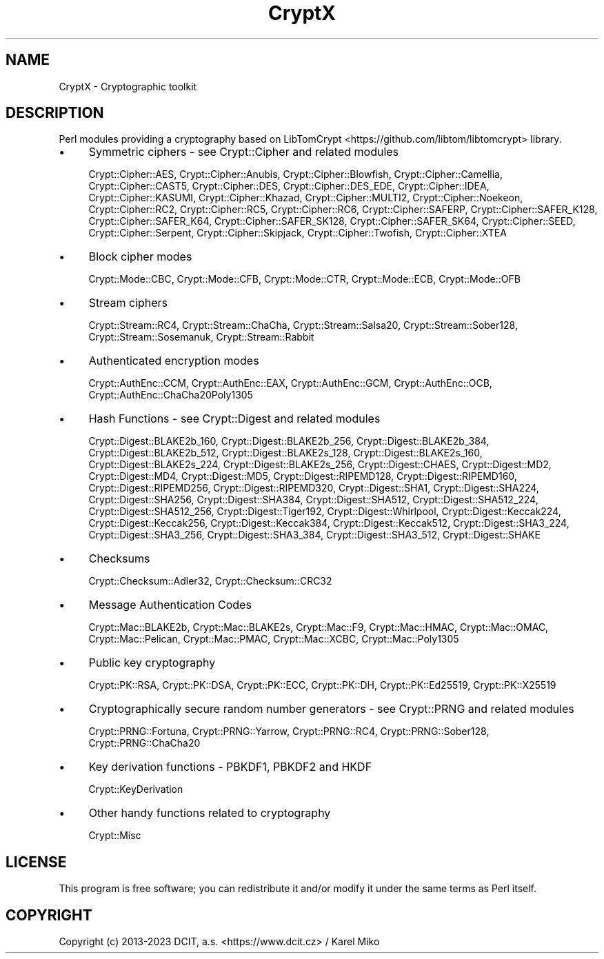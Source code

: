 .\" -*- mode: troff; coding: utf-8 -*-
.\" Automatically generated by Pod::Man 5.01 (Pod::Simple 3.43)
.\"
.\" Standard preamble:
.\" ========================================================================
.de Sp \" Vertical space (when we can't use .PP)
.if t .sp .5v
.if n .sp
..
.de Vb \" Begin verbatim text
.ft CW
.nf
.ne \\$1
..
.de Ve \" End verbatim text
.ft R
.fi
..
.\" \*(C` and \*(C' are quotes in nroff, nothing in troff, for use with C<>.
.ie n \{\
.    ds C` ""
.    ds C' ""
'br\}
.el\{\
.    ds C`
.    ds C'
'br\}
.\"
.\" Escape single quotes in literal strings from groff's Unicode transform.
.ie \n(.g .ds Aq \(aq
.el       .ds Aq '
.\"
.\" If the F register is >0, we'll generate index entries on stderr for
.\" titles (.TH), headers (.SH), subsections (.SS), items (.Ip), and index
.\" entries marked with X<> in POD.  Of course, you'll have to process the
.\" output yourself in some meaningful fashion.
.\"
.\" Avoid warning from groff about undefined register 'F'.
.de IX
..
.nr rF 0
.if \n(.g .if rF .nr rF 1
.if (\n(rF:(\n(.g==0)) \{\
.    if \nF \{\
.        de IX
.        tm Index:\\$1\t\\n%\t"\\$2"
..
.        if !\nF==2 \{\
.            nr % 0
.            nr F 2
.        \}
.    \}
.\}
.rr rF
.\" ========================================================================
.\"
.IX Title "CryptX 3"
.TH CryptX 3 2023-10-04 "perl v5.38.2" "User Contributed Perl Documentation"
.\" For nroff, turn off justification.  Always turn off hyphenation; it makes
.\" way too many mistakes in technical documents.
.if n .ad l
.nh
.SH NAME
CryptX \- Cryptographic toolkit
.SH DESCRIPTION
.IX Header "DESCRIPTION"
Perl modules providing a cryptography based on LibTomCrypt <https://github.com/libtom/libtomcrypt> library.
.IP \(bu 4
Symmetric ciphers \- see Crypt::Cipher and related modules
.Sp
Crypt::Cipher::AES, Crypt::Cipher::Anubis, Crypt::Cipher::Blowfish, Crypt::Cipher::Camellia, Crypt::Cipher::CAST5, Crypt::Cipher::DES,
Crypt::Cipher::DES_EDE, Crypt::Cipher::IDEA, Crypt::Cipher::KASUMI, Crypt::Cipher::Khazad, Crypt::Cipher::MULTI2, Crypt::Cipher::Noekeon,
Crypt::Cipher::RC2, Crypt::Cipher::RC5, Crypt::Cipher::RC6, Crypt::Cipher::SAFERP, Crypt::Cipher::SAFER_K128, Crypt::Cipher::SAFER_K64,
Crypt::Cipher::SAFER_SK128, Crypt::Cipher::SAFER_SK64, Crypt::Cipher::SEED, Crypt::Cipher::Serpent, Crypt::Cipher::Skipjack,
Crypt::Cipher::Twofish, Crypt::Cipher::XTEA
.IP \(bu 4
Block cipher modes
.Sp
Crypt::Mode::CBC, Crypt::Mode::CFB, Crypt::Mode::CTR, Crypt::Mode::ECB, Crypt::Mode::OFB
.IP \(bu 4
Stream ciphers
.Sp
Crypt::Stream::RC4, Crypt::Stream::ChaCha, Crypt::Stream::Salsa20, Crypt::Stream::Sober128,
Crypt::Stream::Sosemanuk, Crypt::Stream::Rabbit
.IP \(bu 4
Authenticated encryption modes
.Sp
Crypt::AuthEnc::CCM, Crypt::AuthEnc::EAX, Crypt::AuthEnc::GCM, Crypt::AuthEnc::OCB, Crypt::AuthEnc::ChaCha20Poly1305
.IP \(bu 4
Hash Functions \- see Crypt::Digest and related modules
.Sp
Crypt::Digest::BLAKE2b_160, Crypt::Digest::BLAKE2b_256, Crypt::Digest::BLAKE2b_384, Crypt::Digest::BLAKE2b_512,
Crypt::Digest::BLAKE2s_128, Crypt::Digest::BLAKE2s_160, Crypt::Digest::BLAKE2s_224, Crypt::Digest::BLAKE2s_256,
Crypt::Digest::CHAES, Crypt::Digest::MD2, Crypt::Digest::MD4, Crypt::Digest::MD5, Crypt::Digest::RIPEMD128, Crypt::Digest::RIPEMD160,
Crypt::Digest::RIPEMD256, Crypt::Digest::RIPEMD320, Crypt::Digest::SHA1, Crypt::Digest::SHA224, Crypt::Digest::SHA256, Crypt::Digest::SHA384,
Crypt::Digest::SHA512, Crypt::Digest::SHA512_224, Crypt::Digest::SHA512_256, Crypt::Digest::Tiger192, Crypt::Digest::Whirlpool,
Crypt::Digest::Keccak224, Crypt::Digest::Keccak256, Crypt::Digest::Keccak384, Crypt::Digest::Keccak512,
Crypt::Digest::SHA3_224, Crypt::Digest::SHA3_256, Crypt::Digest::SHA3_384, Crypt::Digest::SHA3_512, Crypt::Digest::SHAKE
.IP \(bu 4
Checksums
.Sp
Crypt::Checksum::Adler32, Crypt::Checksum::CRC32
.IP \(bu 4
Message Authentication Codes
.Sp
Crypt::Mac::BLAKE2b, Crypt::Mac::BLAKE2s, Crypt::Mac::F9, Crypt::Mac::HMAC, Crypt::Mac::OMAC,
Crypt::Mac::Pelican, Crypt::Mac::PMAC, Crypt::Mac::XCBC, Crypt::Mac::Poly1305
.IP \(bu 4
Public key cryptography
.Sp
Crypt::PK::RSA, Crypt::PK::DSA, Crypt::PK::ECC, Crypt::PK::DH, Crypt::PK::Ed25519, Crypt::PK::X25519
.IP \(bu 4
Cryptographically secure random number generators \- see Crypt::PRNG and related modules
.Sp
Crypt::PRNG::Fortuna, Crypt::PRNG::Yarrow, Crypt::PRNG::RC4, Crypt::PRNG::Sober128, Crypt::PRNG::ChaCha20
.IP \(bu 4
Key derivation functions \- PBKDF1, PBKDF2 and HKDF
.Sp
Crypt::KeyDerivation
.IP \(bu 4
Other handy functions related to cryptography
.Sp
Crypt::Misc
.SH LICENSE
.IX Header "LICENSE"
This program is free software; you can redistribute it and/or modify it under the same terms as Perl itself.
.SH COPYRIGHT
.IX Header "COPYRIGHT"
Copyright (c) 2013\-2023 DCIT, a.s. <https://www.dcit.cz> / Karel Miko
